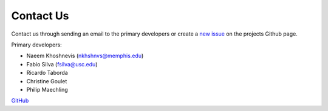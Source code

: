 Contact Us
==========

Contact us through sending an email to the primary developers or create a `new issue <https://github.com/Naeemkh/ts-process/issues>`_ on the projects Github page.

Primary developers:

- Naeem Khoshnevis (nkhshnvs@memphis.edu)
- Fabio Silva (fsilva@usc.edu)
- Ricardo Taborda
- Christine Goulet
- Philip Maechling

`GitHub <https://github.com/Naeemkh/tsprocess>`_